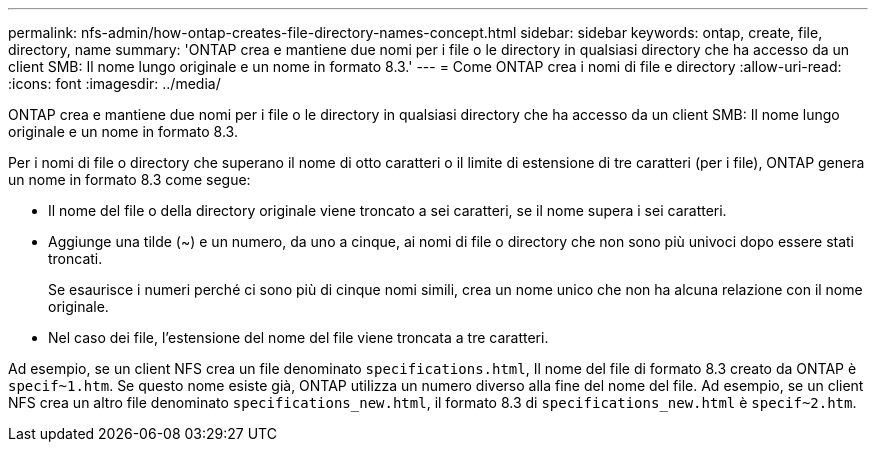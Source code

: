 ---
permalink: nfs-admin/how-ontap-creates-file-directory-names-concept.html 
sidebar: sidebar 
keywords: ontap, create, file, directory, name 
summary: 'ONTAP crea e mantiene due nomi per i file o le directory in qualsiasi directory che ha accesso da un client SMB: Il nome lungo originale e un nome in formato 8.3.' 
---
= Come ONTAP crea i nomi di file e directory
:allow-uri-read: 
:icons: font
:imagesdir: ../media/


[role="lead"]
ONTAP crea e mantiene due nomi per i file o le directory in qualsiasi directory che ha accesso da un client SMB: Il nome lungo originale e un nome in formato 8.3.

Per i nomi di file o directory che superano il nome di otto caratteri o il limite di estensione di tre caratteri (per i file), ONTAP genera un nome in formato 8.3 come segue:

* Il nome del file o della directory originale viene troncato a sei caratteri, se il nome supera i sei caratteri.
* Aggiunge una tilde (~) e un numero, da uno a cinque, ai nomi di file o directory che non sono più univoci dopo essere stati troncati.
+
Se esaurisce i numeri perché ci sono più di cinque nomi simili, crea un nome unico che non ha alcuna relazione con il nome originale.

* Nel caso dei file, l'estensione del nome del file viene troncata a tre caratteri.


Ad esempio, se un client NFS crea un file denominato `specifications.html`, Il nome del file di formato 8.3 creato da ONTAP è `specif~1.htm`. Se questo nome esiste già, ONTAP utilizza un numero diverso alla fine del nome del file. Ad esempio, se un client NFS crea un altro file denominato `specifications_new.html`, il formato 8.3 di `specifications_new.html` è `specif~2.htm`.

